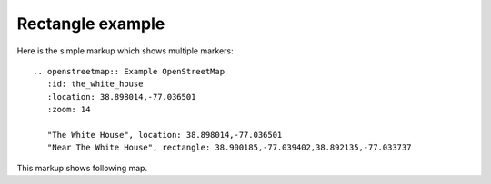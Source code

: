 
Rectangle example
-----------------

Here is the simple markup which shows multiple markers::

  .. openstreetmap:: Example OpenStreetMap
     :id: the_white_house
     :location: 38.898014,-77.036501
     :zoom: 14

     "The White House", location: 38.898014,-77.036501
     "Near The White House", rectangle: 38.900185,-77.039402,38.892135,-77.033737


This markup shows following map.

.. openstreetmap:: Example OpenStreetMap
   :id: the_white_house
   :location: 38.898014,-77.036501
   :zoom: 15

   "The White House", location: 38.898014,-77.036501
   "Near The White House", rectangle: 38.900185,-77.039402,38.892135,-77.033737
